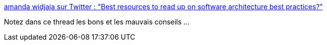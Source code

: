 :jbake-type: post
:jbake-status: published
:jbake-title: amanda widjaja sur Twitter : "Best resources to read up on software architecture best practices?"
:jbake-tags: architecture,software,design,_mois_janv.,_année_2020
:jbake-date: 2020-01-01
:jbake-depth: ../
:jbake-uri: shaarli/1577875771000.adoc
:jbake-source: https://nicolas-delsaux.hd.free.fr/Shaarli?searchterm=https%3A%2F%2Ftwitter.com%2Famandawidjaja%2Fstatus%2F1208154878800875521&searchtags=architecture+software+design+_mois_janv.+_ann%C3%A9e_2020
:jbake-style: shaarli

https://twitter.com/amandawidjaja/status/1208154878800875521[amanda widjaja sur Twitter : "Best resources to read up on software architecture best practices?"]

Notez dans ce thread les bons et les mauvais conseils ...
